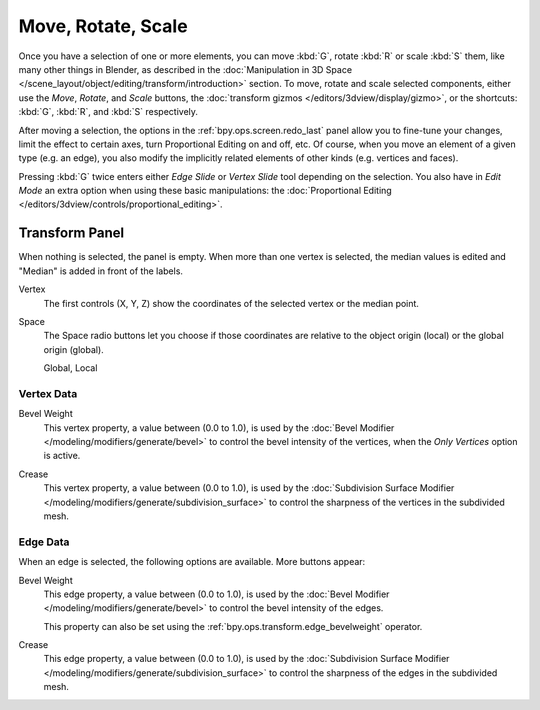 
*******************
Move, Rotate, Scale
*******************

.. reference::

   :Mode:      Edit Mode
   :Tool:      :menuselection:`Toolbar --> Move, Rotate, Scale`
   :Menu:      :menuselection:`Mesh --> Transform --> Move, Rotate, Scale`
   :Shortcut:  :kbd:`G`, :kbd:`R`, :kbd:`S`

Once you have a selection of one or more elements, you can move :kbd:`G`,
rotate :kbd:`R` or scale :kbd:`S` them, like many other things in Blender,
as described in the :doc:`Manipulation in 3D Space </scene_layout/object/editing/transform/introduction>` section.
To move, rotate and scale selected components, either use the *Move*, *Rotate*, and *Scale* buttons,
the :doc:`transform gizmos </editors/3dview/display/gizmo>`,
or the shortcuts: :kbd:`G`, :kbd:`R`, and :kbd:`S` respectively.

After moving a selection, the options in the :ref:`bpy.ops.screen.redo_last` panel allow you to
fine-tune your changes, limit the effect to certain axes, turn Proportional Editing on and off, etc.
Of course, when you move an element of a given type (e.g. an edge),
you also modify the implicitly related elements of other kinds (e.g. vertices and faces).

Pressing :kbd:`G` twice enters either *Edge Slide* or *Vertex Slide* tool depending on the selection.
You also have in *Edit Mode* an extra option when using these basic manipulations:
the :doc:`Proportional Editing </editors/3dview/controls/proportional_editing>`.


.. _modeling-mesh-transform-panel:

Transform Panel
===============

.. reference::

   :Mode:      Edit Mode
   :Panel:     :menuselection:`Sidebar region --> Transform`

When nothing is selected, the panel is empty.
When more than one vertex is selected, the median values is edited
and "Median" is added in front of the labels.

Vertex
   The first controls (X, Y, Z) show the coordinates of the selected vertex or the median point.
Space
   The Space radio buttons let you choose if those coordinates are relative to the object origin (local) or
   the global origin (global).

   Global, Local


Vertex Data
-----------

.. _modeling-vertex-bevel-weight:

Bevel Weight
   This vertex property, a value between (0.0 to 1.0),
   is used by the :doc:`Bevel Modifier </modeling/modifiers/generate/bevel>`
   to control the bevel intensity of the vertices, when the *Only Vertices* option is active.

.. _modeling-vertex-crease-subdivision:

Crease
   This vertex property, a value between (0.0 to 1.0), is used by
   the :doc:`Subdivision Surface Modifier </modeling/modifiers/generate/subdivision_surface>`
   to control the sharpness of the vertices in the subdivided mesh.


Edge Data
---------

When an edge is selected, the following options are available. More buttons appear:

.. _modeling-edges-bevel-weight:

Bevel Weight
   This edge property, a value between (0.0 to 1.0),
   is used by the :doc:`Bevel Modifier </modeling/modifiers/generate/bevel>`
   to control the bevel intensity of the edges.

   This property can also be set using the :ref:`bpy.ops.transform.edge_bevelweight` operator.

.. todo move to attribute page
.. _modeling-edges-crease-subdivision:

Crease
   This edge property, a value between (0.0 to 1.0), is used by
   the :doc:`Subdivision Surface Modifier </modeling/modifiers/generate/subdivision_surface>`
   to control the sharpness of the edges in the subdivided mesh.
